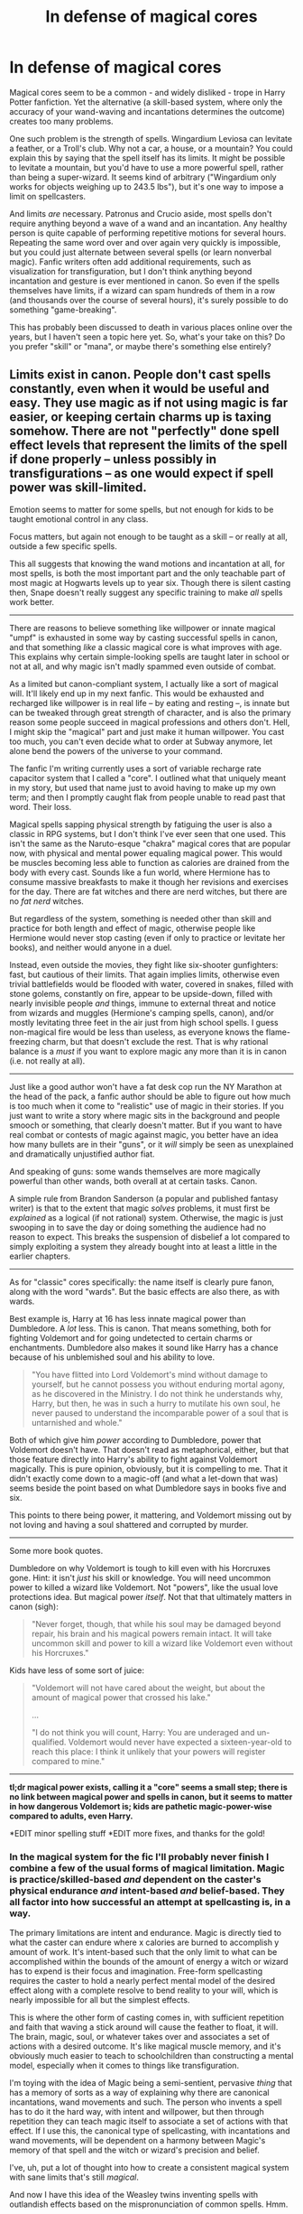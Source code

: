 #+TITLE: In defense of magical cores

* In defense of magical cores
:PROPERTIES:
:Author: deirox
:Score: 25
:DateUnix: 1404698790.0
:DateShort: 2014-Jul-07
:FlairText: Discussion
:END:
Magical cores seem to be a common - and widely disliked - trope in Harry Potter fanfiction. Yet the alternative (a skill-based system, where only the accuracy of your wand-waving and incantations determines the outcome) creates too many problems.

One such problem is the strength of spells. Wingardium Leviosa can levitate a feather, or a Troll's club. Why not a car, a house, or a mountain? You could explain this by saying that the spell itself has its limits. It might be possible to levitate a mountain, but you'd have to use a more powerful spell, rather than being a super-wizard. It seems kind of arbitrary ("Wingardium only works for objects weighing up to 243.5 lbs"), but it's one way to impose a limit on spellcasters.

And limits /are/ necessary. Patronus and Crucio aside, most spells don't require anything beyond a wave of a wand and an incantation. Any healthy person is quite capable of performing repetitive motions for several hours. Repeating the same word over and over again very quickly is impossible, but you could just alternate between several spells (or learn nonverbal magic). Fanfic writers often add additional requirements, such as visualization for transfiguration, but I don't think anything beyond incantation and gesture is ever mentioned in canon. So even if the spells themselves have limits, if a wizard can spam hundreds of them in a row (and thousands over the course of several hours), it's surely possible to do something "game-breaking".

This has probably been discussed to death in various places online over the years, but I haven't seen a topic here yet. So, what's your take on this? Do you prefer "skill" or "mana", or maybe there's something else entirely?


** Limits exist in canon. People don't cast spells constantly, even when it would be useful and easy. They use magic as if *not* using magic is far easier, or keeping certain charms up is taxing somehow. There are not "perfectly" done spell effect levels that represent the limits of the spell if done properly -- unless possibly in transfigurations -- as one would expect if spell power was skill-limited.

Emotion seems to matter for some spells, but not enough for kids to be taught emotional control in any class.

Focus matters, but again not enough to be taught as a skill -- or really at all, outside a few specific spells.

This all suggests that knowing the wand motions and incantation at all, for most spells, is both the most important part and the only teachable part of most magic at Hogwarts levels up to year six. Though there is silent casting then, Snape doesn't really suggest any specific training to make /all/ spells work better.

--------------

There are reasons to believe something like willpower or innate magical "umpf" is exhausted in some way by casting successful spells in canon, and that something /like/ a classic magical core is what improves with age. This explains why certain simple-looking spells are taught later in school or not at all, and why magic isn't madly spammed even outside of combat.

As a limited but canon-compliant system, I actually like a sort of magical will. It'll likely end up in my next fanfic. This would be exhausted and recharged like willpower is in real life -- by eating and resting --, is innate but can be tweaked through great strength of character, and is also the primary reason some people succeed in magical professions and others don't. Hell, I might skip the "magical" part and just make it human willpower. You cast too much, you can't even decide what to order at Subway anymore, let alone bend the powers of the universe to your command.

The fanfic I'm writing currently uses a sort of variable recharge rate capacitor system that I called a "core". I outlined what that uniquely meant in my story, but used that name just to avoid having to make up my own term; and then I promptly caught flak from people unable to read past that word. Their loss.

Magical spells sapping physical strength by fatiguing the user is also a classic in RPG systems, but I don't think I've ever seen that one used. This isn't the same as the Naruto-esque "chakra" magical cores that are popular now, with physical and mental power equaling magical power. This would be muscles becoming less able to function as calories are drained from the body with every cast. Sounds like a fun world, where Hermione has to consume massive breakfasts to make it though her revisions and exercises for the day. There are fat witches and there are nerd witches, but there are no /fat nerd/ witches.

But regardless of the system, something is needed other than skill and practice for both length and effect of magic, otherwise people like Hermione would never stop casting (even if only to practice or levitate her books), and neither would anyone in a duel.

Instead, even outside the movies, they fight like six-shooter gunfighters: fast, but cautious of their limits. That again implies limits, otherwise even trivial battlefields would be flooded with water, covered in snakes, filled with stone golems, constantly on fire, appear to be upside-down, filled with nearly invisible people /and/ things, immune to external threat and notice from wizards and muggles (Hermione's camping spells, canon), and/or mostly levitating three feet in the air just from high school spells. I guess non-magical fire would be less than useless, as everyone knows the flame-freezing charm, but that doesn't exclude the rest. That is why rational balance is a /must/ if you want to explore magic any more than it is in canon (i.e. not really at all).

--------------

Just like a good author won't have a fat desk cop run the NY Marathon at the head of the pack, a fanfic author should be able to figure out how much is too much when it come to "realistic" use of magic in their stories. If you just want to write a story where magic sits in the background and people smooch or something, that clearly doesn't matter. But if you want to have real combat or contests of magic against magic, you better have an idea how many bullets are in their "guns", or it /will/ simply be seen as unexplained and dramatically unjustified author fiat.

And speaking of guns: some wands themselves are more magically powerful than other wands, both overall at at certain tasks. Canon.

A simple rule from Brandon Sanderson (a popular and published fantasy writer) is that to the extent that magic /solves/ problems, it must first be /explained/ as a logical (if not rational) system. Otherwise, the magic is just swooping in to save the day or doing something the audience had no reason to expect. This breaks the suspension of disbelief a lot compared to simply exploiting a system they already bought into at least a little in the earlier chapters.

--------------

As for "classic" cores specifically: the name itself is clearly pure fanon, along with the word "wards". But the basic effects are also there, as with wards.

Best example is, Harry at 16 has less innate magical power than Dumbledore. A /lot/ less. This is canon. That means something, both for fighting Voldemort and for going undetected to certain charms or enchantments. Dumbledore also makes it sound like Harry has a chance because of his unblemished soul and his ability to love.

#+begin_quote
  "You have flitted into Lord Voldemort's mind without damage to yourself, but he cannot possess you without enduring mortal agony, as he discovered in the Ministry. I do not think he understands why, Harry, but then, he was in such a hurry to mutilate his own soul, he never paused to understand the incomparable power of a soul that is untarnished and whole."
#+end_quote

Both of which give him /power/ according to Dumbledore, power that Voldemort doesn't have. That doesn't read as metaphorical, either, but that those feature directly into Harry's ability to fight against Voldemort magically. This is pure opinion, obviously, but it is compelling to me. That it didn't exactly come down to a magic-off (and what a let-down that was) seems beside the point based on what Dumbledore says in books five and six.

This points to there being power, it mattering, and Voldemort missing out by not loving and having a soul shattered and corrupted by murder.

--------------

Some more book quotes.

Dumbledore on why Voldemort is tough to kill even with his Horcruxes gone. Hint: it isn't /just/ his skill or knowledge. You will need uncommon power to killed a wizard like Voldemort. Not "powers", like the usual love protections idea. But magical power /itself/. Not that that ultimately matters in canon (sigh):

#+begin_quote
  "Never forget, though, that while his soul may be damaged beyond repair, his brain and his magical powers remain intact. It will take uncommon skill and power to kill a wizard like Voldemort even without his Horcruxes."
#+end_quote

Kids have less of some sort of juice:

#+begin_quote
  "Voldemort will not have cared about the weight, but about the amount of magical power that crossed his lake."

  ...

  "I do not think you will count, Harry: You are underaged and un-qualified. Voldemort would never have expected a sixteen-year-old to reach this place: I think it unlikely that your powers will register compared to mine."
#+end_quote

--------------

*tl;dr magical power exists, calling it a "core" seems a small step; there is no link between magical power and spells in canon, but it seems to matter in how dangerous Voldemort is; kids are pathetic magic-power-wise compared to adults, even Harry.*

*EDIT minor spelling stuff *EDIT more fixes, and thanks for the gold!
:PROPERTIES:
:Author: TimeLoopedPowerGamer
:Score: 16
:DateUnix: 1404738119.0
:DateShort: 2014-Jul-07
:END:

*** In the magical system for the fic I'll probably never finish I combine a few of the usual forms of magical limitation. Magic is practice/skilled-based /and/ dependent on the caster's physical endurance /and/ intent-based /and/ belief-based. They all factor into how successful an attempt at spellcasting is, in a way.

The primary limitations are intent and endurance. Magic is directly tied to what the caster can endure where x calories are burned to accomplish y amount of work. It's intent-based such that the only limit to what can be accomplished within the bounds of the amount of energy a witch or wizard has to expend is their focus and imagination. Free-form spellcasting requires the caster to hold a nearly perfect mental model of the desired effect along with a complete resolve to bend reality to your will, which is nearly impossible for all but the simplest effects.

This is where the other form of casting comes in, with sufficient repetition and faith that waving a stick around will cause the feather to float, it will. The brain, magic, soul, or whatever takes over and associates a set of actions with a desired outcome. It's like magical muscle memory, and it's obviously much easier to teach to schoolchildren than constructing a mental model, especially when it comes to things like transfiguration.

I'm toying with the idea of Magic being a semi-sentient, pervasive /thing/ that has a memory of sorts as a way of explaining why there are canonical incantations, wand movements and such. The person who invents a spell has to do it the hard way, with intent and willpower, but then through repetition they can teach magic itself to associate a set of actions with that effect. If I use this, the canonical type of spellcasting, with incantations and wand movements, will be dependent on a harmony between Magic's memory of that spell and the witch or wizard's precision and belief.

I've, uh, put a lot of thought into how to create a consistent magical system with sane limits that's still /magical/.

And now I have this idea of the Weasley twins inventing spells with outlandish effects based on the mispronunciation of common spells. Hmm.
:PROPERTIES:
:Author: denarii
:Score: 5
:DateUnix: 1404767889.0
:DateShort: 2014-Jul-08
:END:

**** Wands are aware, to some extent. They are said to pick their users, switch to the winner in some contests (not just the Elder wand, but all of them), and they have different abilities and strengths. Makes sense that magic in general would be aware as well.

Might also be that Muggle-born aren't so much stealing magic (as the pure-bloods claim book seven) but are growing numerically and are culturally simply not reminding magic how to cast certain older (and Darker) spells, so those spells weaken and "die out".
:PROPERTIES:
:Author: TimeLoopedPowerGamer
:Score: 3
:DateUnix: 1404781096.0
:DateShort: 2014-Jul-08
:END:


**** Abara Cadabra! = Simple cleaning spell, similar to scourgify but emits a green light when cast.
:PROPERTIES:
:Author: JustRuss79
:Score: 2
:DateUnix: 1404775648.0
:DateShort: 2014-Jul-08
:END:


*** I just wanted to post Sanderson's laws of magic, because I feel they're fairly well thought out and a good guideline to fiction writing with a magic system:

1. An author's ability to solve conflict with magic is directly proportional to how well the reader understands said magic.
2. Limitations are more interesting than power
3. Expand on what you have already, before you add something new.
:PROPERTIES:
:Score: 3
:DateUnix: 1404805886.0
:DateShort: 2014-Jul-08
:END:


** I'm ok with magical cores, but I don't like an emphasis on them. "OMG his power level is so high!"

A casual reference to a magical core being drained after a huge feat of magic, or a slight boost to it due to a voldemort-infection, that's fine.
:PROPERTIES:
:Author: beetnemesis
:Score: 13
:DateUnix: 1404702963.0
:DateShort: 2014-Jul-07
:END:

*** What does the scanner say about his power level?

IT'S OVER 9000!!!!!!!

^{^{i}} ^{^{mean}} ^{^{what}}
:PROPERTIES:
:Author: gbear605
:Score: 6
:DateUnix: 1404707541.0
:DateShort: 2014-Jul-07
:END:

**** It's... It's... 1006. Kill him, Nappa.
:PROPERTIES:
:Author: Silidon
:Score: 4
:DateUnix: 1404740774.0
:DateShort: 2014-Jul-07
:END:


** The problem with magical cores that it is often nothing more then an excuse for the edgy protagonist to be more powerful than other characters without actually working for it.

Every time I read a story where Harry has a magical core over 9000 and is thus much more magical then voldyshorts or dumbles I die a little inside.

Besides, I like how in the books that magic is more akin to a skill like playing the piano or the violin. Dumbledore and Voldemort are the most powerful because they are brilliant, hardworking, and thus incredibly skilled in magic. Not because their magical cores are huge or something like that.
:PROPERTIES:
:Author: okaycat
:Score: 6
:DateUnix: 1404717875.0
:DateShort: 2014-Jul-07
:END:

*** Well think about this, you have a violin core, in some sense. You have a natural propensity to ability of violin playing. Magical cores would just mean how much magic someone has to pull on in x amount of time. Okay you have more raw magical energy than someone else, does that make you better? No. You just have more to draw on. The wizard with 100+ years on your or the forbidden knowledge of Salazar slytherin at their disposal is going to kick your ass all day long.
:PROPERTIES:
:Author: SeraphimNoted
:Score: 3
:DateUnix: 1404720683.0
:DateShort: 2014-Jul-07
:END:


** The Harry Potter Lexicon has a very good essay on what "magical power" actually is: [[http://www.hp-lexicon.org/essays/essay-magical-power.html][link here]]

tl;dr: it's more about hard work and dedication rather than raw talent.
:PROPERTIES:
:Author: Frix
:Score: 5
:DateUnix: 1404725709.0
:DateShort: 2014-Jul-07
:END:


** [deleted]
:PROPERTIES:
:Score: 6
:DateUnix: 1404736832.0
:DateShort: 2014-Jul-07
:END:

*** u/turbinicarpus:
#+begin_quote
  In addition to this I'm thinking acclimatization is more of a factor in becoming like Dumbledore or Riddle (who both have studied magic more extensively than many other witches and wizards).
#+end_quote

I like this mechanic. Study and practice of greater and greater variety of magic results in a deeper and deeper intuitive understanding of and communion with magic, which, in turn, results in superior magical ability. This means that "magical power" is meaningful and different characters have different amounts, but it is a consequence of the character's nonmagical traits and actions, and different personality and actions lead to being attuned to different categories of magic.

#+begin_quote
  Magical exhaustion is a very realistic limit that is imposed in most fanon (not sure about canon).
#+end_quote

It never comes up in canon unambiguously, that I know of.

#+begin_quote
  I don't subscribe to the notion that people have an affinity for occlumency however, it just seems to me to be based around mental discipline and fortitude.
#+end_quote

I think that Rowling kind of fumbled this one. Harry can't learn Occlumency because he wears his heart on his sleeve, but Snape, in his rant about people who could never learn it basically describes himself, while Draco, who's never done a subtle thing in his life (well, maybe, once, in his first year, with the "duel"), picks it up in two months so well that Snape couldn't get past it.

#+begin_quote
  Magical cores are really crude. It sort of reminds me of how people think massive, hulking bodybuilders are the epitome of strength, yet a 120lb, 6'4" man from Ethiopia can run 80 kilometers in a day. Both are impressive in their own right.
#+end_quote

Indeed. If "magical power" is a thing, it's definitely not one-dimensional.
:PROPERTIES:
:Author: turbinicarpus
:Score: 4
:DateUnix: 1404741569.0
:DateShort: 2014-Jul-07
:END:


** I like to think that casting a spell is like being good at basketball. There's talent necessary to be great at it. There are physical limitations. There's skill. There is practice. There's luck, intelligence, state of mind, confidence, and a trillion other small details that each are relevant, and make many people have many different styles, be incomparable to one another.

But in the end, it all comes to throwing the ball through a hoop, and the true greats, through a combination of all the different elements required, can differentiate themselves. Naturally, every one of them is a freak of nature, looking like they were created for this one action in mind with every inch of their body, how they move, how they think... everything about them just screams "this guy is inhumanly good".

So Harry may have not been extraordinarily powerful like Voldemort was, nor as skilled, and needed the Elder Wand to level the playing field, but in the end, what he did have was sheer force of will and quick reflexes. Just like Larry Bird wasn't particularly athletic, fast or strong, but through sheer determination and with a smooth shot is now a legend.

There's no need to oversimplify with magical cores. There's no need to limit it to one parameter.
:PROPERTIES:
:Author: Teh_Warlus
:Score: 4
:DateUnix: 1404781798.0
:DateShort: 2014-Jul-08
:END:


** u/just_helping:
#+begin_quote
  And limits are necessary... it's surely possible to do something "game-breaking"
#+end_quote

Yes - and if you were adapting Harry Potter to a game, you clearly would need some sort of limit, either cores or something else.

But it's not a game - it's a story, it's a book. The real problem with magical cores is that they make magic boring, they simplify it. Harry is powerful because his core is very big - boring. Harry is good at a specific spell because he practised it for ages or has some sort of empathetic connection or deeper understanding of the intent and/or logic of certain spells - more interesting, more varied.

There are stories where the 'core' is somehow made complex and interesting - but they certainly seem to come across as a lazy crutch in a lot of story telling. And frankly it seems like getting worked up about 'game-breaking' in Harry Potter is a bit of a waste of time - the cannon is full of various game-breaking mechanisms.
:PROPERTIES:
:Author: just_helping
:Score: 7
:DateUnix: 1404706876.0
:DateShort: 2014-Jul-07
:END:


** u/deleted:
#+begin_quote
  Do you prefer "skill" or "mana", or maybe there's something else entirely?
#+end_quote

The third-year Patronus incident would definitely put Harry in the "powerful" category. How did he get so powerful? Skills? He didn't /practice/ the Patronus, he /struggled/ with it, and he failed, and failed, and failed.

Then suddenly, he farts off the biggest Patronus of the century.

"Mana" (magical core) explains it, "skills" doesn't.
:PROPERTIES:
:Score: 4
:DateUnix: 1404708897.0
:DateShort: 2014-Jul-07
:END:

*** I would actually disagree - magic in canon is very much about intent and belief. So, when Harry realises that he was the one who cast the Patronus, suddenly he has a very powerful belief (one about reality) that he could cast the Patronus, and cast it powerfully: and therefore, he did.
:PROPERTIES:
:Author: ROBOT__BEE
:Score: 7
:DateUnix: 1404715344.0
:DateShort: 2014-Jul-07
:END:

**** That still points more towards an inherent ability than trained skills.

And arguably, his /belief/ didn't give him the /ability/, his previous /lack of/ belief were merely holding him back until he realized that he already had the ability.

I can't really believe that /intent and belief/ trumps /ability/. If that were the case, Draco Malfoy would be more powerful than Dumbledore.

#+begin_quote
  magic in canon
#+end_quote

is full of plot holes.
:PROPERTIES:
:Score: 6
:DateUnix: 1404744573.0
:DateShort: 2014-Jul-07
:END:


** I find most explanations of how magic works somewhat disappointing. In both the case of skill-systems and core-systems I find they're used as brief 'explanations' for specific events and then forgotten about or sometimes contradicted later on in the story.

In terms of what is or isn't necessary as limitations or to avoid 'game-breaking' effects, I don't think it's really necessary at all. Canon already includes a whole range of possibly game-breaking effects (time travel, functional immortality, conservation of energy violations aplenty) and so I honestly don't mind when an author decides they want one of the characters to do something crazy.

What I'd really like to see somewhere is an author committing to a system and then finding interesting ways to integrate that system into the story so that it feels like more than just an arbitrary restriction/explanation and more like part of the world that the characters have to live with.
:PROPERTIES:
:Author: InvisibleMusic
:Score: 2
:DateUnix: 1404723145.0
:DateShort: 2014-Jul-07
:END:


** Confidence has something to do with it as well; cf. Ron and especially Cedric's first attempt at Wingardium Leviosa and Harry's inability to use the Cruciatis curse on Bellatrix Lestrange.
:PROPERTIES:
:Score: 2
:DateUnix: 1404737383.0
:DateShort: 2014-Jul-07
:END:


** This topic has been extensively discussed and debated in fantasy writing in general. An essay you might find interesting by author Brandon Sanderson is [[http://brandonsanderson.com/sandersons-first-law/][here]].
:PROPERTIES:
:Author: yetioverthere
:Score: 2
:DateUnix: 1404738438.0
:DateShort: 2014-Jul-07
:END:


** I think that the best comparison is physical fitness.\\
Someone who is out of shape and never exercises can't run very far or punch very hard or if they have small muscles like small children do, then they also cannot perform great feats of physical prowess (with perhaps a very few exceptions of those with the best genealogical luck). With time and exercise peoples ability to perform magic "grows" and if they have a good aptitude to begin with, like Dumbledore or Tom Riddle, they will excel and with physical/magical training you learn to make your stamina and strength do more with less; but those who lost in the gene lottery, like the Hogwarts caretaker (can't remember his name right now) don't have a good chance. One could say, with this comparison in mind, that squibs have a sort of birth defect.\\
Whenever story authors start talking about "magical cores" it makes characters sound like submarines, robots or computers with subsystems and it totally removes my suspension of disbelieve from the story; makes me feel that I'm just assessing a D&D character sheet.
:PROPERTIES:
:Author: gnarlin
:Score: 2
:DateUnix: 1404776565.0
:DateShort: 2014-Jul-08
:END:


** One of my favorite fics, "Bungle in the Jungle", also features magical cores. Granted, the exact words were probably never used in the story, but Harry gets tired after casting big spells, he sometimes runs out of juice entirely, and he can also make spells stronger by pushing more magic into them.
:PROPERTIES:
:Author: deirox
:Score: 1
:DateUnix: 1404698872.0
:DateShort: 2014-Jul-07
:END:


** Wands have magical cores in them. People don't (unless it's a /really/ weird slash fic, and even then, only temporarily (I hope)).

However, I can see the appeal of a "magical battery" mechanic --- under any name --- in that it makes Potterverse magic work in an intuitive and familiar way: most resources that we have to deal with in real life, from money to electricity to ATP, have limits on the amount of them available for immediate use, on the rate at which they can be used, on the rate at which they can be replenished, etc.. It's not /quite/ how magic appears to work in the Potterverse, since you'd think that with all the emphasis on DADA (owing to the point-of-view character's interests) and adventuring, /someone/ would have run out of magic or mentioned running out of magic as an issue, but the Potterverse picture isn't all that coherent, so writing a coherent story where mechanics are important requires coherent mechanics.

--------------

That said, I don't think I've seen /one/ fanfic that was improved by invoking magical cores (or, more generally, inborn magical power differences between characters) in a plot-relevant way, and I've seen scores that were degraded by it or where this fanon was used to facilitate crappy storylines. There is a handful of fanfics that use magical cores that are good, but most of those could have done without it.

So, my sense is the following, and please forgive the presumption:

1. If you feel like writing a fanfic, and the premise involves magical cores (or, more generally, inborn magical power differences between characters), ask yourself, "Is this element necessary for the storyline?"

2. If the answer to (1) is "no", write the story without magical cores. If the answer is "yes", ask yourself, "Is this a good premise/storyline in the first place?"

3. If the answer is "no", come up with a better premise/storyline. If the answer is "yes", well, I can't stop you, but your odds of ending up with something good aren't good.

Of course, there are exceptions to every rule. For example, if it's your protagonist who has a "weak" magical core and has to work around that in dealing with others who are more magically powerful, coming out on top through hard work and guile, I wish you the best of luck.

--------------

One more thing... There are many mundane factors that can result in different characters having different magical capabilities and outcomes: physical and mental health, general athleticism and intelligence, a nurturing and stimulating childhood environment, willpower, even moral values. These are, in some sense, just as unearned and arbitrary as "magical core size", but they don't /feel/ that way, and, unlike the more arbitrary "magical power", they integrate with the character's other traits, personality, and decisions.
:PROPERTIES:
:Author: turbinicarpus
:Score: 1
:DateUnix: 1404739332.0
:DateShort: 2014-Jul-07
:END:

*** u/deirox:
#+begin_quote
  For example, if it's your protagonist who has a "weak" magical core and has to work around that in dealing with others who are more magically powerful, coming out on top through hard work and guile, I wish you the best of luck.
#+end_quote

That's the premise of BajaB's "Almost a Squib". It's really interesting.
:PROPERTIES:
:Author: deirox
:Score: 3
:DateUnix: 1404739885.0
:DateShort: 2014-Jul-07
:END:

**** Yes, I remember reading that, but I couldn't remember the name. Thanks for the reminder.
:PROPERTIES:
:Author: turbinicarpus
:Score: 1
:DateUnix: 1404740461.0
:DateShort: 2014-Jul-07
:END:


** Huh, I wasn't aware that core was an issue. I honestly like the idea of magical cores. .-.
:PROPERTIES:
:Author: SlytherC
:Score: 1
:DateUnix: 1404846338.0
:DateShort: 2014-Jul-08
:END:
